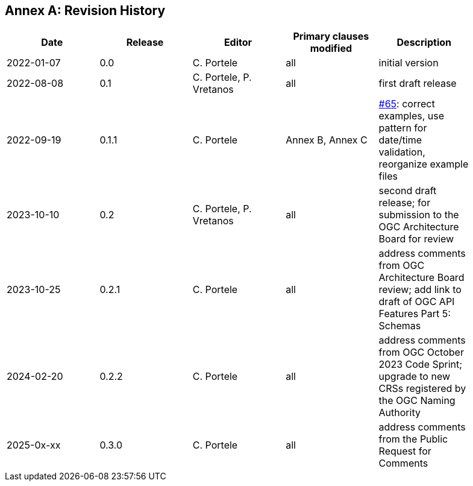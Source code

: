 [appendix]
:appendix-caption: Annex
== Revision History

[width="90%",options="header"]
|===
|Date |Release |Editor | Primary clauses modified |Description
|2022-01-07 |0.0 |C. Portele |all |initial version
|2022-08-08 |0.1 |C. Portele, P. Vretanos |all |first draft release
|2022-09-19 |0.1.1 |C. Portele |Annex B, Annex C |https://github.com/opengeospatial/ogc-feat-geo-json/issues/65[#65]: correct examples, use pattern for date/time validation, reorganize example files
|2023-10-10 |0.2 |C. Portele, P. Vretanos |all |second draft release; for submission to the OGC Architecture Board for review
|2023-10-25 |0.2.1 |C. Portele |all |address comments from OGC Architecture Board review; add link to draft of OGC API Features Part 5: Schemas
|2024-02-20 |0.2.2 |C. Portele |all |address comments from OGC October 2023 Code Sprint; upgrade to new CRSs registered by the OGC Naming Authority
|2025-0x-xx |0.3.0 |C. Portele |all |address comments from the Public Request for Comments
|===
